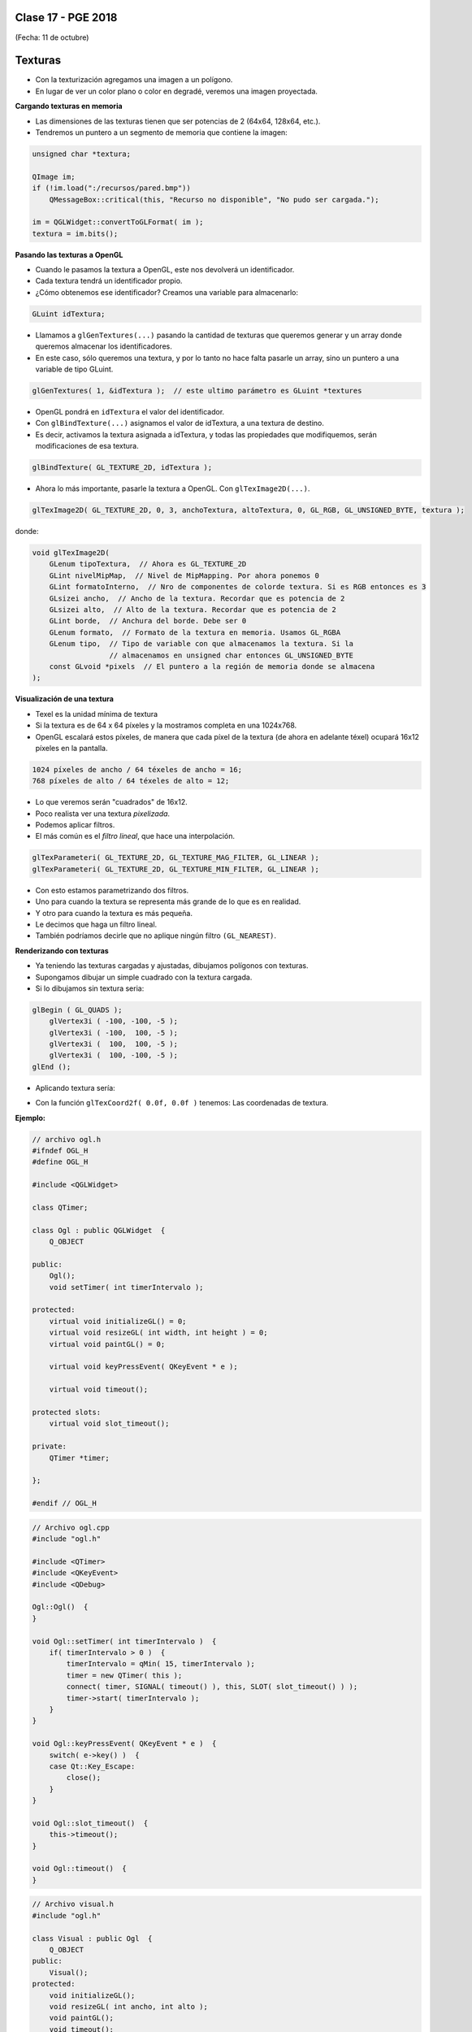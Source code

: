 .. -*- coding: utf-8 -*-

.. _rcs_subversion:

Clase 17 - PGE 2018
===================
(Fecha: 11 de octubre)


Texturas
========

- Con la texturización agregamos una imagen a un polígono.
- En lugar de ver un color plano o color en degradé, veremos una imagen proyectada.

**Cargando texturas en memoria**

- Las dimensiones de las texturas tienen que ser potencias de 2 (64x64, 128x64, etc.).
- Tendremos un puntero a un segmento de memoria que contiene la imagen:

.. code-block:: c++

	unsigned char *textura;

	QImage im;
	if (!im.load(":/recursos/pared.bmp"))
	    QMessageBox::critical(this, "Recurso no disponible", "No pudo ser cargada.");

	im = QGLWidget::convertToGLFormat( im );
	textura = im.bits();

**Pasando las texturas a OpenGL**

- Cuando le pasamos la textura a OpenGL, este nos devolverá un identificador.
- Cada textura tendrá un identificador propio.
- ¿Cómo obtenemos ese identificador? Creamos una variable para almacenarlo:

.. code-block:: c++

	GLuint idTextura;

- Llamamos a ``glGenTextures(...)`` pasando la cantidad de texturas que queremos generar y un array donde queremos almacenar los identificadores. 
- En este caso, sólo queremos una textura, y por lo tanto no hace falta pasarle un array, sino un puntero a una variable de tipo GLuint.

.. code-block:: c++

	glGenTextures( 1, &idTextura );  // este ultimo parámetro es GLuint *textures

- OpenGL pondrá en ``idTextura`` el valor del identificador. 
- Con ``glBindTexture(...)`` asignamos el valor de idTextura, a una textura de destino. 
- Es decir, activamos la textura asignada a idTextura, y todas las propiedades que modifiquemos, serán modificaciones de esa textura.

.. code-block:: c++

	glBindTexture( GL_TEXTURE_2D, idTextura );

- Ahora lo más importante, pasarle la textura a OpenGL. Con ``glTexImage2D(...)``.

.. code-block:: c++

	glTexImage2D( GL_TEXTURE_2D, 0, 3, anchoTextura, altoTextura, 0, GL_RGB, GL_UNSIGNED_BYTE, textura );

donde:

.. code-block:: c++

	void glTexImage2D(
	    GLenum tipoTextura,  // Ahora es GL_TEXTURE_2D
	    GLint nivelMipMap,  // Nivel de MipMapping. Por ahora ponemos 0
	    GLint formatoInterno,  // Nro de componentes de colorde textura. Si es RGB entonces es 3
	    GLsizei ancho,  // Ancho de la textura. Recordar que es potencia de 2
	    GLsizei alto,  // Alto de la textura. Recordar que es potencia de 2
	    GLint borde,  // Anchura del borde. Debe ser 0
	    GLenum formato,  // Formato de la textura en memoria. Usamos GL_RGBA
	    GLenum tipo,  // Tipo de variable con que almacenamos la textura. Si la 
	                  // almacenamos en unsigned char entonces GL_UNSIGNED_BYTE
	    const GLvoid *pixels  // El puntero a la región de memoria donde se almacena
	);

**Visualización de una textura**

- Texel es la unidad mínima de textura
- Si la textura es de 64 x 64 píxeles y la mostramos completa en una 1024x768.
- OpenGL escalará estos píxeles, de manera que cada píxel de la textura (de ahora en adelante téxel) ocupará 16x12 píxeles en la pantalla.

.. code-block:: c++

	1024 píxeles de ancho / 64 téxeles de ancho = 16;
	768 píxeles de alto / 64 téxeles de alto = 12;

- Lo que veremos serán "cuadrados" de 16x12.
- Poco realista ver una textura *pixelizada*.
- Podemos aplicar filtros.
- El más común es el *filtro lineal*, que hace una interpolación.

.. code-block:: c++

	glTexParameteri( GL_TEXTURE_2D, GL_TEXTURE_MAG_FILTER, GL_LINEAR );
	glTexParameteri( GL_TEXTURE_2D, GL_TEXTURE_MIN_FILTER, GL_LINEAR );

- Con esto estamos parametrizando dos filtros. 
- Uno para cuando la textura se representa más grande de lo que es en realidad.
- Y otro para cuando la textura es más pequeña.
- Le decimos que haga un filtro lineal. 
- También podríamos decirle que no aplique ningún filtro ``(GL_NEAREST)``.

**Renderizando con texturas**

- Ya teniendo las texturas cargadas y ajustadas, dibujamos polígonos con texturas.
- Supongamos dibujar un simple cuadrado con la textura cargada.
- Si lo dibujamos sin textura seria:

.. code-block:: c++

	glBegin ( GL_QUADS );
	    glVertex3i ( -100, -100, -5 );
	    glVertex3i ( -100,  100, -5 );
	    glVertex3i (  100,  100, -5 );
	    glVertex3i (  100, -100, -5 );
	glEnd ();

- Aplicando textura sería:


.. code-block:: c++
	glEnable( GL_TEXTURE_2D );	// Activamos la texturización
	glBindTexture( GL_TEXTURE_2D, idTextura );	// Activamos la textura con idTextura

	glBegin ( GL_QUADS );
	    glTexCoord2f( 0.0f, 0.0f );    glVertex3i ( -100, -100, -5 );
	    glTexCoord2f( 1.0f, 0.0f );    glVertex3i ( -100,  100, -5 );
	    glTexCoord2f( 1.0f, 1.0f );    glVertex3i (  100,  100, -5 );
	    glTexCoord2f( 0.0f, 1.0f );    glVertex3i (  100, -100, -5 );
	glEnd ();

	glDisable( GL_TEXTURE_2D );  // Desactivamos la textura. Para que no intente
	                           // texturizar algo que dibujemos después.


- Con la función ``glTexCoord2f( 0.0f, 0.0f )`` tenemos: Las coordenadas de textura. 

**Ejemplo:**

.. code-block:: c++
	
	// archivo ogl.h
	#ifndef OGL_H
	#define OGL_H

	#include <QGLWidget>

	class QTimer;

	class Ogl : public QGLWidget  {
	    Q_OBJECT

	public:
	    Ogl();
	    void setTimer( int timerIntervalo );

	protected:
	    virtual void initializeGL() = 0;
	    virtual void resizeGL( int width, int height ) = 0;
	    virtual void paintGL() = 0;

	    virtual void keyPressEvent( QKeyEvent * e );

	    virtual void timeout();

	protected slots:
	    virtual void slot_timeout();

	private:
	    QTimer *timer;

	};

	#endif // OGL_H

.. code-block:: c++

	// Archivo ogl.cpp
	#include "ogl.h"

	#include <QTimer>
	#include <QKeyEvent>
	#include <QDebug>

	Ogl::Ogl()  {
	}

	void Ogl::setTimer( int timerIntervalo )  {
	    if( timerIntervalo > 0 )  {
	        timerIntervalo = qMin( 15, timerIntervalo );
	        timer = new QTimer( this );
	        connect( timer, SIGNAL( timeout() ), this, SLOT( slot_timeout() ) );
	        timer->start( timerIntervalo );
	    }
	}

	void Ogl::keyPressEvent( QKeyEvent * e )  {
	    switch( e->key() )  {
	    case Qt::Key_Escape:
	        close();
	    }
	}

	void Ogl::slot_timeout()  {
	    this->timeout();
	}

	void Ogl::timeout()  {
	}

.. code-block:: c++

	// Archivo visual.h
	#include "ogl.h"
	
	class Visual : public Ogl  {
	    Q_OBJECT
	public:
	    Visual();
	protected:
	    void initializeGL();
	    void resizeGL( int ancho, int alto );
	    void paintGL();
	    void timeout();
	private:
	    void cargarTexturas();
	    unsigned char *textura;
	    GLuint idTextura;
	};
 
.. code-block:: c++

	// Archivo visual.cpp
	#include <GL/glu.h>

	Visual::Visual() : Ogl()  {
	}

	void Visual::initializeGL()  {
	    this->cargarTexturas();
	    glEnable( GL_TEXTURE_2D );
	    glShadeModel( GL_SMOOTH );
	    glClearColor( 0.0f, 0.0f, 0.0f, 0.0f );
	    glClearDepth( 1.0f );
	    glEnable( GL_DEPTH_TEST );
	}

	void Visual::resizeGL( int ancho, int alto )  {
	    glViewport( 0, 0, ( GLint )ancho, ( GLint )alto );
	    glMatrixMode( GL_PROJECTION );
	    glLoadIdentity();
	    gluPerspective( 45.0f, ( GLfloat )ancho / ( GLfloat )alto, 1, 100.0f );
	    glMatrixMode( GL_MODELVIEW );
	    glLoadIdentity();
	}

	void Visual::paintGL()  {
	    glClear( GL_COLOR_BUFFER_BIT | GL_DEPTH_BUFFER_BIT );
	    glLoadIdentity();
	    glEnable( GL_TEXTURE_2D );  // Activamos la texturización
	    glBindTexture( GL_TEXTURE_2D, idTextura );  // Activamos la textura con idTextura

	    glBegin( GL_QUADS );
	        glTexCoord2f( 0.0f, 0.0f );  glVertex3f( -2.0f, -2.0f, -8 );
	        glTexCoord2f( 2.0f, 0.0f );  glVertex3f(  2.0f, -2.0f, -8 );
	        glTexCoord2f( 2.0f, 1.0f );  glVertex3f(  2.0f,  2.0f, -8 );
	        glTexCoord2f( 0.0f, 1.0f );  glVertex3f( -2.0f,  2.0f, -8 );
	    glEnd();
	    glDisable( GL_TEXTURE_2D );
	    glFlush();
	}

	void Visual::timeout()  {
	    this->updateGL();
	}

	void Visual::cargarTexturas()   {
	    QImage im;
	    if ( ! im.load( ":/recursos/pared.bmp" ) )
	        QMessageBox::critical( this, "Recurso no disponible", "La imagen no pudo ser cargada." );
	    im = QGLWidget::convertToGLFormat( im );
	    textura = im.bits();

	    glGenTextures( 1, &idTextura );  // Generamos 1 textura. Guardamos su id en idTextura.
	    glBindTexture( GL_TEXTURE_2D, idTextura );  // Activamos idTextura.    
	    glTexParameteri( GL_TEXTURE_2D, GL_TEXTURE_MAG_FILTER, GL_LINEAR ); // GL_LINEAR - Interpolacion
	    glTexParameteri( GL_TEXTURE_2D, GL_TEXTURE_MIN_FILTER, GL_LINEAR ); // GL_NEAREST - Sin 

	    glTexParameteri( GL_TEXTURE_2D, GL_TEXTURE_WRAP_S, GL_REPEAT );  // GL_CLAMP -    
	    glTexParameteri( GL_TEXTURE_2D, GL_TEXTURE_WRAP_T, GL_REPEAT );  // GL_REPEAT - Permite repetir
	    glTexImage2D( GL_TEXTURE_2D, 0, 3, im.width(), im.height(), 0, GL_RGBA, GL_UNSIGNED_BYTE, textura );
	}


- `Descargar el código fuente <https://github.com/cosimani/Curso-PGE-2017/blob/master/sources/clase14/EjemploTexturas.zip?raw=true>`_


Ejercicio 25:
============

- Caminando en la habitación.
- Buscar una imagen de piso de cerámica para texturizar un plano horizontal.
- Con las teclas UP y DOWN realizar el efecto como si estuviéramos desplazándonos sobre la habitación hacia delante y atrás.
- Colocar una pared al fondo de la habitación con textura de ladrillos.

Ejercicio 26:
============

- En un nuevo proyecto promocionar en QtDesigner dos Escenas.
- Como si estuviéramos haciendo un App para la CardBoard.
- Intentar hacer ese pequeño desplazamiento de la imagen para cada ojo.

 
